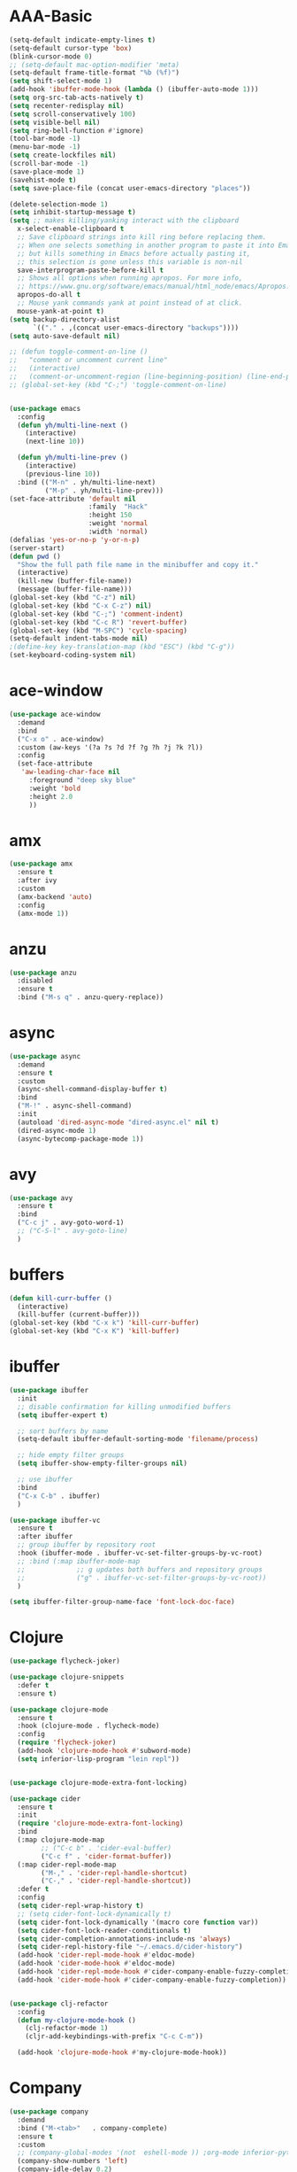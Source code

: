 * AAA-Basic
#+BEGIN_SRC emacs-lisp
  (setq-default indicate-empty-lines t)
  (setq-default cursor-type 'box)
  (blink-cursor-mode 0)
  ;; (setq-default mac-option-modifier 'meta)
  (setq-default frame-title-format "%b (%f)")
  (setq shift-select-mode 1)
  (add-hook 'ibuffer-mode-hook (lambda () (ibuffer-auto-mode 1)))
  (setq org-src-tab-acts-natively t)
  (setq recenter-redisplay nil)
  (setq scroll-conservatively 100)
  (setq visible-bell nil)
  (setq ring-bell-function #'ignore)
  (tool-bar-mode -1)
  (menu-bar-mode -1)
  (setq create-lockfiles nil)
  (scroll-bar-mode -1)
  (save-place-mode 1)
  (savehist-mode t)
  (setq save-place-file (concat user-emacs-directory "places"))

  (delete-selection-mode 1)
  (setq inhibit-startup-message t)
  (setq ;; makes killing/yanking interact with the clipboard
    x-select-enable-clipboard t
    ;; Save clipboard strings into kill ring before replacing them.
    ;; When one selects something in another program to paste it into Emacs,
    ;; but kills something in Emacs before actually pasting it,
    ;; this selection is gone unless this variable is non-nil
    save-interprogram-paste-before-kill t
    ;; Shows all options when running apropos. For more info,
    ;; https://www.gnu.org/software/emacs/manual/html_node/emacs/Apropos.html
    apropos-do-all t
    ;; Mouse yank commands yank at point instead of at click.
    mouse-yank-at-point t)
  (setq backup-directory-alist
        `(("." . ,(concat user-emacs-directory "backups"))))
  (setq auto-save-default nil)

  ;; (defun toggle-comment-on-line ()
  ;;   "comment or uncomment current line"
  ;;   (interactive)
  ;;   (comment-or-uncomment-region (line-beginning-position) (line-end-position)))
  ;; (global-set-key (kbd "C-;") 'toggle-comment-on-line)


  (use-package emacs
    :config
    (defun yh/multi-line-next ()
      (interactive)
      (next-line 10))

    (defun yh/multi-line-prev ()
      (interactive)
      (previous-line 10))
    :bind (("M-n" . yh/multi-line-next)
           ("M-p" . yh/multi-line-prev)))
  (set-face-attribute 'default nil
                      :family  "Hack"
                      :height 150
                      :weight 'normal
                      :width 'normal)
  (defalias 'yes-or-no-p 'y-or-n-p)
  (server-start)
  (defun pwd ()
    "Show the full path file name in the minibuffer and copy it."
    (interactive)
    (kill-new (buffer-file-name))
    (message (buffer-file-name)))
  (global-set-key (kbd "C-z") nil)
  (global-set-key (kbd "C-x C-z") nil)
  (global-set-key (kbd "C-;") 'comment-indent)
  (global-set-key (kbd "C-c R") 'revert-buffer)
  (global-set-key (kbd "M-SPC") 'cycle-spacing)
  (setq-default indent-tabs-mode nil)
  ;(define-key key-translation-map (kbd "ESC") (kbd "C-g"))
  (set-keyboard-coding-system nil)
#+END_SRC
* ace-window
#+begin_src emacs-lisp
  (use-package ace-window
    :demand
    :bind
    ("C-x o" . ace-window)
    :custom (aw-keys '(?a ?s ?d ?f ?g ?h ?j ?k ?l))
    :config
    (set-face-attribute
     'aw-leading-char-face nil
       :foreground "deep sky blue"
       :weight 'bold
       :height 2.0
       ))
#+end_src

* COMMENT aggressive indent
#+begin_src emacs-lisp
  (use-package aggressive-indent)
  (global-aggressive-indent-mode 1)
#+end_src

* amx
#+begin_src emacs-lisp
  (use-package amx
    :ensure t
    :after ivy
    :custom
    (amx-backend 'auto)
    :config
    (amx-mode 1))
#+end_src

* anzu
#+begin_src emacs-lisp
  (use-package anzu
    :disabled
    :ensure t
    :bind ("M-s q" . anzu-query-replace))
#+end_src

* async
#+begin_src emacs-lisp
  (use-package async
    :demand
    :ensure t
    :custom
    (async-shell-command-display-buffer t)
    :bind
    ("M-!" . async-shell-command)
    :init
    (autoload 'dired-async-mode "dired-async.el" nil t)
    (dired-async-mode 1)
    (async-bytecomp-package-mode 1))
    #+end_src
* COMMENT Auto-update
  #+BEGIN_SRC emacs-lisp
    (use-package auto-package-update
      :ensure t
      :custom
      (auto-package-update-delete-old-versions t)
      (auto-package-update-hide-results nil)
      (auto-package-update-interval 2)
      (auto-package-update-prompt-before-update t)
      :config
      (auto-package-update-maybe))
  #+END_SRC

* avy
  #+begin_src emacs-lisp
    (use-package avy
      :ensure t
      :bind
      ("C-c j" . avy-goto-word-1)
      ;; ("C-S-l" . avy-goto-line)
      )
  #+end_src

* COMMENT awesome-tab
  #+begin_src emacs-lisp
    (use-package awesome-tab
      ;; :disabled
      :load-path "/Users/yuanha/.emacs.d/awesome-tab"
      ;; :ensure nil
      :custom
      (awesome-tab-height 150)
      (awesome-tab-active-bar-height 14)
      (awesome-tab-show-tab-index nil)
      (awesome-tab-ace-keys '(?a ?s ?d ?f ?g ?h ?j ?k ?l))
      :bind
      ("C-c t" . awesome-fast-switch/body)
      :config
      (awesome-tab-mode t))
      (require 'awesome-tab)




    ;; (defun awesome-tab-buffer-groups ()
    ;;   "`awesome-tab-buffer-groups' control buffers' group rules.

    ;; Group awesome-tab with mode if buffer is derived from `eshell-mode' `emacs-lisp-mode' `dired-mode' `org-mode' `magit-mode'.
    ;; All buffer name start with * will group to \"Emacs\".
    ;; Other buffer group by `awesome-tab-get-group-name' with project name."
    ;;   (list
    ;;    (cond
    ;;     ((or (string-equal "*" (substring (buffer-name) 0 1))
    ;;          (memq major-mode '(magit-process-mode
    ;;                             magit-status-mode
    ;;                             magit-diff-mode
    ;;                             magit-log-mode
    ;;                             magit-file-mode
    ;;                             magit-blob-mode
    ;;                             magit-blame-mode
    ;;                             )))
    ;;      "Emacs")
    ;;     ((derived-mode-p 'eshell-mode)
    ;;      "EShell")
    ;;     ((derived-mode-p 'emacs-lisp-mode)
    ;;      "Elisp")
    ;;     ((derived-mode-p 'dired-mode)
    ;;      "Dired")
    ;;     ((memq major-mode '(org-mode org-agenda-mode diary-mode))
    ;;      "OrgMode")
    ;;     (t
    ;;      (awesome-tab-get-group-name (current-buffer))))))

    ;; (defhydra awesome-fast-switch (:hint nil)
    ;;   "
    ;;  ^^^^Fast Move             ^^^^Tab                    ^^Search            ^^Misc
    ;; -^^^^--------------------+-^^^^---------------------+-^^----------------+-^^---------------------------
    ;;    ^_k_^   prev group    | _C-a_^^     select first | _b_ search buffer | _C-k_   kill buffer
    ;;  _h_   _l_  switch tab   | _C-e_^^     select last  | _g_ search group  | _C-S-k_ kill others in group
    ;;    ^_j_^   next group    | _C-j_^^     ace jump     | ^^                | ^^
    ;;  ^^0 ~ 9^^ select window | _C-h_/_C-l_ move current | ^^                | ^^
    ;; -^^^^--------------------+-^^^^---------------------+-^^----------------+-^^---------------------------
    ;; "
    ;;   ("h" awesome-tab-backward-tab)
    ;;   ("j" awesome-tab-forward-group)
    ;;   ("k" awesome-tab-backward-group)
    ;;   ("l" awesome-tab-forward-tab)
    ;;   ("0" my-select-window)
    ;;   ("1" my-select-window)
    ;;   ("2" my-select-window)
    ;;   ("3" my-select-window)
    ;;   ("4" my-select-window)
    ;;   ("5" my-select-window)
    ;;   ("6" my-select-window)
    ;;   ("7" my-select-window)
    ;;   ("8" my-select-window)
    ;;   ("9" my-select-window)
    ;;   ("C-a" awesome-tab-select-beg-tab)
    ;;   ("C-e" awesome-tab-select-end-tab)
    ;;   ("C-j" awesome-tab-ace-jump)
    ;;   ("C-h" awesome-tab-move-current-tab-to-left)
    ;;   ("C-l" awesome-tab-move-current-tab-to-right)
    ;;   ("b" ivy-switch-buffer)
    ;;   ("g" awesome-tab-counsel-switch-group)
    ;;   ("C-k" kill-current-buffer)
    ;;   ("C-S-k" awesome-tab-kill-other-buffers-in-current-group)
    ;;   ("q" nil "quit"))


    ;; (global-set-key (kbd "s-M-h") 'awesome-tab-backward-tab)
    ;; (global-set-key (kbd "s-M-j") 'awesome-tab-forward-group)
    ;; (global-set-key (kbd "s-M-k") 'awesome-tab-backward-group)
    ;; (global-set-key (kbd "s-M-l") 'awesome-tab-forward-tab)

    ;; (global-set-key (kbd "s-1") 'awesome-tab-select-visible-tab)
    ;; (global-set-key (kbd "s-2") 'awesome-tab-select-visible-tab)
    ;; (global-set-key (kbd "s-3") 'awesome-tab-select-visible-tab)
    ;; (global-set-key (kbd "s-4") 'awesome-tab-select-visible-tab)
    ;; (global-set-key (kbd "s-5") 'awesome-tab-select-visible-tab)
    ;; (global-set-key (kbd "s-6") 'awesome-tab-select-visible-tab)
    ;; (global-set-key (kbd "s-7") 'awesome-tab-select-visible-tab)
    ;; (global-set-key (kbd "s-8") 'awesome-tab-select-visible-tab)
    ;; (global-set-key (kbd "s-9") 'awesome-tab-select-visible-tab)
    ;; (global-set-key (kbd "s-0") 'awesome-tab-select-visible-tab)
  #+end_src

* COMMENT Beacon
  #+begin_src emacs-lisp
    (use-package beacon
      :disabled
      :demand
      :custom
      (beacon-blink-when-window-scrolls nil)
      :config
      (beacon-mode))
  #+end_src

* buffers
  #+BEGIN_SRC emacs-lisp
     (defun kill-curr-buffer ()
       (interactive)
       (kill-buffer (current-buffer)))
     (global-set-key (kbd "C-x k") 'kill-curr-buffer)
     (global-set-key (kbd "C-x K") 'kill-buffer)
  #+END_SRC
* ibuffer
  #+BEGIN_SRC emacs-lisp
    (use-package ibuffer
      :init
      ;; disable confirmation for killing unmodified buffers
      (setq ibuffer-expert t)

      ;; sort buffers by name
      (setq-default ibuffer-default-sorting-mode 'filename/process)

      ;; hide empty filter groups
      (setq ibuffer-show-empty-filter-groups nil)

      ;; use ibuffer
      :bind
      ("C-x C-b" . ibuffer)
      )

    (use-package ibuffer-vc
      :ensure t
      :after ibuffer
      ;; group ibuffer by repository root
      :hook (ibuffer-mode . ibuffer-vc-set-filter-groups-by-vc-root)
      ;; :bind (:map ibuffer-mode-map
      ;;             ;; g updates both buffers and repository groups
      ;;             ("g" . ibuffer-vc-set-filter-groups-by-vc-root))
      )

    (setq ibuffer-filter-group-name-face 'font-lock-doc-face)
  #+END_SRC
* Clojure
  #+BEGIN_SRC emacs-lisp
    (use-package flycheck-joker)

    (use-package clojure-snippets
      :defer t
      :ensure t)

    (use-package clojure-mode
      :ensure t
      :hook (clojure-mode . flycheck-mode)
      :config
      (require 'flycheck-joker)
      (add-hook 'clojure-mode-hook #'subword-mode)
      (setq inferior-lisp-program "lein repl"))


    (use-package clojure-mode-extra-font-locking)

    (use-package cider
      :ensure t
      :init
      (require 'clojure-mode-extra-font-locking)
      :bind
      (:map clojure-mode-map
            ;; ("C-c b" . 'cider-eval-buffer)
            ("C-c f" . 'cider-format-buffer))
      (:map cider-repl-mode-map
            ("M-," . 'cider-repl-handle-shortcut)
            ("C-," . 'cider-repl-handle-shortcut))
      :defer t
      :config
      (setq cider-repl-wrap-history t)
      ;; (setq cider-font-lock-dynamically t)
      (setq cider-font-lock-dynamically '(macro core function var))
      (setq cider-font-lock-reader-conditionals t)
      (setq cider-completion-annotations-include-ns 'always)
      (setq cider-repl-history-file "~/.emacs.d/cider-history")
      (add-hook 'cider-repl-mode-hook #'eldoc-mode)
      (add-hook 'cider-mode-hook #'eldoc-mode)
      (add-hook 'cider-repl-mode-hook #'cider-company-enable-fuzzy-completion)
      (add-hook 'cider-mode-hook #'cider-company-enable-fuzzy-completion))


    (use-package clj-refactor
      :config
      (defun my-clojure-mode-hook ()
        (clj-refactor-mode 1)
        (cljr-add-keybindings-with-prefix "C-c C-m"))

      (add-hook 'clojure-mode-hook #'my-clojure-mode-hook))
  #+END_SRC

* Company
  #+BEGIN_SRC emacs-lisp
    (use-package company
      :demand
      :bind ("M-<tab>"   . company-complete)
      :ensure t
      :custom
      ;; (company-global-modes '(not  eshell-mode )) ;org-mode inferior-python-mode
      (company-show-numbers 'left)
      (company-idle-delay 0.2)
      (company-minimum-prefix-length 1)
      (company-tooltip-align-annotations t)
      ;; (company-require-match 'never)
      (company-dabbrev-downcase nil)
      (company-auto-complete 'nil)
      (completion-styles '(basic
                           partial-completion
                           emacs22
                           flex))
      (company-selection-wrap-around t)
      (company-tooltip-limit 10)
      (company-tooltip-maximum-width most-positive-fixnum) ; 60
      :config
      (add-hook 'org-mode-hook
                (lambda ()
                  (add-to-list (make-local-variable 'company-backends)
                               'company-ispell)))
      (global-company-mode))

    (with-eval-after-load 'company
      (define-key company-active-map (kbd "<return>") nil)
      (define-key company-active-map (kbd "RET") nil)
      (define-key company-active-map (kbd "<tab>") #'company-complete-selection)
      (define-key company-active-map (kbd "M-<tab>") #'company-complete-selection))

    ;; (add-to-list 'completion-styles 'flex)

    ;; (add-to-list 'company-backends 'company-yasnippet)
    (use-package company-box
      :bind
      (:map company-active-map
            ("M-d" . 'company-box-doc-manually))
      :custom
      (company-box-doc-enable nil)
      (company-box-enable-icon nil)
      :hook (company-mode . company-box-mode))
    ;; (use-package company-posframe
    ;;   :demand
    ;;   :config
    ;;   (company-posframe-mode 1))

  #+END_SRC

* config edit/reload
  #+BEGIN_SRC emacs-lisp
    (defun config-edit ()
      (interactive)
      (find-file "~/.emacs.d/config.org"))

    (defun config-edit-init ()
      (interactive)
      (find-file "~/.emacs.d/init.el"))

    (defun config-reload ()
      (interactive)
      (org-babel-load-file (expand-file-name "~/.emacs.d/config.org")))

    (global-set-key (kbd "C-c i r") 'config-reload)
    (global-set-key (kbd "C-c i i") 'config-edit)
    (global-set-key (kbd "C-c i I") 'config-edit-init)

  #+END_SRC

* crux
  #+begin_src emacs-lisp
    (use-package crux
      :bind
      ("C-c r" . 'crux-rename-file-and-buffer)
      ("C-c K" . 'crux-kill-other-buffers)
      ;; ("C-c p" . 'crux-switch-to-previous-buffer)
      ;; ("C-k" . 'crux-smart-kill-line)
      ("C-c k" . 'crux-delete-buffer-and-file)
      ("C-<return>" . 'crux-smart-open-line)
      ("C-S-<return>" . 'crux-smart-open-line-above)
      ("C-<backspace>" . 'crux-kill-line-backwards)
      ;; ([(meta shift o)] . 'crux-smart-open-line-above)
      ("C-c d" . 'crux-duplicate-current-line-or-region)
      ("C-c D" . 'crux-duplicate-and-comment-current-line-or-region)
      ("C-c f" . 'crux-cleanup-buffer-or-region)
      ("C-c o" . crux-open-with))

    (global-set-key [remap move-beginning-of-line] #'crux-move-beginning-of-line)
  #+end_src

* csv-mode
#+begin_src emacs-lisp
  (use-package csv-mode
    :config
    (add-hook 'csv-mode-hook 'csv-highlight))

  (defun csv-highlight (&optional separator)
    (interactive (list (when current-prefix-arg (read-char "Separator: "))))
    (font-lock-mode 1)
    (let* ((separator (or separator ?\,))
           (n (count-matches (string separator) (point-at-bol) (point-at-eol)))
           (colors (cl-loop for i from 0 to 1.0 by (/ 2.0 n)
                         collect (apply #'color-rgb-to-hex 
                                        (color-hsl-to-rgb i 0.3 0.5)))))
      (cl-loop for i from 2 to n by 2
            for c in colors
            for r = (format "^\\([^%c\n]+%c\\)\\{%d\\}" separator separator i)
            do (font-lock-add-keywords nil `((,r (1 '(face (:foreground ,c)))))))))

  ;; (defun csv-highlight (&optional separator)
  ;;   (interactive (list (when current-prefix-arg (read-char "Separator: "))))
  ;;   (font-lock-mode 1)
  ;;   (let* ((separator (or separator ?\,))
  ;;          (n (count-matches (string separator) (point-at-bol) (point-at-eol)))
  ;;          (colors (loop for i from 0 to 1.0 by (/ 2.0 n)
  ;;                        collect (apply #'color-rgb-to-hex 
  ;;                                       (color-hsl-to-rgb i 0.3 0.5)))))
  ;;     (setq i 0)
  ;;     (while (< i n)
  ;;       (dolist (c colors)
  ;;         (let ((r (format "^\\([^%c\n]+%c\\)\\{%d\\}" separator separator i)))
  ;;           (font-lock-add-keywords nil `((,r (1 '(face (:foreground ,c))))))))
  ;;         (setq i (+ i 2)))))


  ;; ;; (defun my-csv-mode-hook ()
  ;; ;;   (csv-highlight 15))

  ;; (add-hook 'csv-mode-hook 'csv-highlight)
#+end_src

* dashboard
  #+BEGIN_SRC emacs-lisp
    (use-package dashboard
      :demand
      :custom
      (dashboard-items '((recents  . 15)
                         (bookmarks . 3)
                         (projects . 5)))
      (dashboard-set-file-icons t)
      (dashboard-set-heading-icons t)
      (dashboard-banner-logo-title "")
      :config
      (dashboard-setup-startup-hook))
  #+END_SRC

* Dired
  #+begin_src emacs-lisp
    (use-package dired
      :ensure nil
      :custom
      (dired-auto-revert-buffer t)
      :hook
      (dired-mode . (lambda ()
                      (local-set-key (kbd "j") #'dired-find-alternate-file)
                      (local-set-key (kbd "C-j") #'dired-find-alternate-file)
                      (local-set-key (kbd "U")
                                     (lambda () (interactive) (find-alternate-file "..")))))
      )
    (put 'dired-find-alternate-file 'disabled nil)
    (global-auto-revert-mode 1)
    (setq global-auto-revert-non-file-buffers t)
  #+end_src

* Dmenu
  #+BEGIN_SRC emacs-lisp
    (use-package dmenu
      :ensure t)
  #+END_SRC

* doom-themes
  #+begin_src emacs-lisp
    (use-package doom-themes
      ;; :demand
      :ensure
      :config
      ;; Global settings (defaults)
      (setq doom-themes-enable-bold t    ; if nil, bold is universally disabled
            doom-themes-enable-italic t) ; if nil, italics is universally disabled
      ;; Enable flashing mode-line on errors
      ;; (doom-themes-visual-bell-config)
      ;; Enable custom neotree theme (all-the-icons must be installed!)
      ;; (doom-themes-neotree-config)
      ;; or for treemacs users
      ;; (setq doom-themes-treemacs-theme "doom-atoms") ; use the colorful treemacs theme
      ;; (doom-themes-treemacs-config)
      ;; Corrects (and improves) org-mode's native fontification.
      ;; (doom-themes-org-config)
      )

    (use-package doom-modeline
      ;; :demand
      :init
      (doom-modeline-mode 1)
      (doom-modeline-def-modeline 'my-simple-line
        '(bar matches buffer-info remote-host buffer-position parrot selection-info)
        '(minor-modes input-method buffer-encoding major-mode process vcs checker))

      )


    ;; Add to `doom-modeline-mode-hook` or other hooks
    (defun setup-custom-doom-modeline ()
       (doom-modeline-set-modeline 'my-simple-line 'default))
    (add-hook 'doom-modeline-mode-hook 'setup-custom-doom-modeline)

    (use-package all-the-icons :ensure t)

    ;; (use-package modus-vivendi-theme
    ;;   :init
    ;;   (setq modus-vivendi-theme-slanted-constructs t
    ;;         modus-vivendi-theme-bold-constructs t
    ;;         modus-vivendi-theme-fringes 'nil ; {nil,'subtle,'intense}
    ;;         modus-vivendi-theme-3d-modeline nil
    ;;         modus-vivendi-theme-faint-syntax nil
    ;;         modus-vivendi-theme-intense-hl-line nil
    ;;         modus-vivendi-theme-intense-paren-match nil
    ;;         modus-vivendi-theme-prompts 'subtle ; {nil,'subtle,'intense}
    ;;         modus-vivendi-theme-completions 'moderate ; {nil,'moderate,'opinionated}
    ;;         modus-vivendi-theme-diffs 'desaturated ; {nil,'desaturated,'fg-only}
    ;;         modus-vivendi-theme-org-blocks 'greyscale ; {nil,'greyscale,'rainbow}
    ;;         modus-vivendi-theme-variable-pitch-headings t
    ;;         modus-vivendi-theme-rainbow-headings t
    ;;         modus-vivendi-theme-section-headings nil
    ;;         modus-vivendi-theme-scale-headings nil
    ;;         ;; modus-vivendi-theme-scale-1 1.05
    ;;         ;; modus-vivendi-theme-scale-2 1.1
    ;;         ;; modus-vivendi-theme-scale-3 1.15
    ;;         ;; modus-vivendi-theme-scale-4 1.2
    ;;         ;; modus-vivendi-theme-scale-5 1.3

    ;;         )
    ;;   )

    ;; (use-package modus-operandi-theme
    ;;   :init
    ;;   (setq modus-operandi-theme-slanted-constructs t
    ;;         modus-operandi-theme-bold-constructs t
    ;;         modus-operandi-theme-fringes 'nil ; {nil,'subtle,'intense}
    ;;         modus-operandi-theme-3d-modeline nil
    ;;         modus-operandi-theme-faint-syntax nil
    ;;         modus-operandi-theme-intense-hl-line nil
    ;;         modus-operandi-theme-intense-paren-match nil
    ;;         modus-operandi-theme-prompts 'subtle ; {nil,'subtle,'intense}
    ;;         modus-operandi-theme-completions 'moderate ; {nil,'moderate,'opinionated}
    ;;         modus-operandi-theme-diffs 'desaturated ; {nil,'desaturated,'fg-only}
    ;;         modus-operandi-theme-org-blocks 'greyscale ; {nil,'greyscale,'rainbow}
    ;;         modus-operandi-theme-variable-pitch-headings t
    ;;         modus-operandi-theme-rainbow-headings t
    ;;         modus-operandi-theme-section-headings nil
    ;;         modus-operandi-theme-scale-headings nil
    ;;         ;; modus-operandi-theme-scale-1 1.05
    ;;         ;; modus-operandi-theme-scale-2 1.1
    ;;         ;; modus-operandi-theme-scale-3 1.15
    ;;         ;; modus-operandi-theme-scale-4 1.2
    ;;         ;; modus-operandi-theme-scale-5 1.3

    ;;         ))


    (defun light-theme ()
      "Light mode."
      (interactive)
      (load-theme 'doom-nord-light t)
      )



    (defun dark-theme ()
      "Dark mode."
      (interactive)
      (load-theme 'doom-one t)
      )

    (defun dark-nord-theme ()
      "Light mode."
      (interactive)
      (load-theme 'doom-nord t))


    ;; (load-theme 'modus-vivendi t)
    ;; (set-background-color "gray7")
    (dark-theme)
  #+end_src

* Drag
  #+begin_src emacs-lisp
    (defun move-text-internal (arg)
      (cond
       ((and mark-active transient-mark-mode)
        (if (> (point) (mark))
            (exchange-point-and-mark))
        (let ((column (current-column))
              (text (delete-and-extract-region (point) (mark))))
          (forward-line arg)
          (move-to-column column t)
          (set-mark (point))
          (insert text)
          (exchange-point-and-mark)
          (setq deactivate-mark nil)))
       (t
        (beginning-of-line)
        (when (or (> arg 0) (not (bobp)))
          (forward-line)
          (when (or (< arg 0) (not (eobp)))
            (transpose-lines arg))
          (forward-line -1)))))

    (defun move-text-down (arg)
      "Move region (transient-mark-mode active) or current line
        arg lines down."
      (interactive "*p")
      (move-text-internal arg))

    (defun move-text-up (arg)
      "Move region (transient-mark-mode active) or current line
        arg lines up."
      (interactive "*p")
      (move-text-internal (- arg)))

    (global-set-key (kbd "C-S-n") 'move-text-down)
    (global-set-key (kbd "C-S-p") 'move-text-up)
  #+end_src

* COMMENT eglot
#+begin_src emacs-lisp
  (use-package eglot
    ;; :disabled
    :ensure t
    :after projectile
    :commands (eglot eglot-ensure)
    :custom
    ;; (eglot--highlights nil)
    (eglot-ignored-server-capabilites '(:documentHighlightProvider))

    :hook ((Shell-script . eglot-ensure)
           (go-mode . eglot-ensure)
           (python-mode . eglot-ensure)
           (web-mode . eglot-ensure)
           (js2-mode . eglot-ensure)
           (html-mode . eglot-ensure)
           (css-mode . eglot-ensure)
           (rustic-mode . eglot-ensure)


           )
  
    :bind (:map eglot-mode-map
                ("C-c e r" . eglot-rename)
                ("C-c e h" . eglot-help-at-point)
                ("C-c e a" . eglot-code-actions)
                )
    :init
    (setq eglot-autoshutdown t))

  (setq-default eglot-workspace-configuration
                '((:pyls :plugins (:jedi_completion (:fuzzy t)))))
#+end_src
* esup
  #+begin_src emacs-lisp
    (use-package esup
      :disabled
      :ensure t
      ;; To use MELPA Stable use ":pin mepla-stable",
      ;; :pin melpa
      :commands (esup))
  #+end_src

* exec-path-from-shell
#+begin_src emacs-lisp
  (use-package exec-path-from-shell)
  (exec-path-from-shell-initialize)
#+end_src
* expand region
  #+begin_src emacs-lisp
    (use-package expand-region
      :ensure t
      :bind
      ("C-=" . er/expand-region)
      ("<mouse-3>" . er/expand-region)
      )
  #+end_src

* Flycheck/Flymake
  #+BEGIN_SRC emacs-lisp
    (use-package flycheck
      :ensure t
      ;; :demand
      :custom
      (flycheck-global-modes
       '(not text-mode outline-mode fundamental-mode org-mode emacs-lisp-mode
             diff-mode shell-mode eshell-mode term-mode elisp-mode))
      ;; (flycheck-idle-change-delay 0.2)
      ;; (flycheck-check-syntax-automatically '(save idle-change new-line mode-enabled))
      ;; (flycheck-highlighting-mode 'symbols)
      ;; (flycheck-checker-error-threshold 200)
      :bind ("C-!" . hydra-flycheck/body)

      )


    ;; (use-package flycheck-pos-tip
    ;;   :after flycheck
    ;;   :demand
    ;;   :custom
    ;;   (flycheck-pos-tip-timeout 120)
    ;;   :config
    ;;   (flycheck-pos-tip-mode))
  #+END_SRC

* lsp
  #+BEGIN_SRC emacs-lisp
    (use-package lsp-mode
      :ensure t
      ;; :commands (lsp lsp-deferred)
      :init
      (setq lsp-keymap-prefix "C-c l")
      (add-hook 'python-mode-hook (lambda () (setq-local lsp-enable-snippet nil)))
      :hook ((Shell-script . lsp)
             ;; (clojure-mode . lsp)
             (web-mode . lsp)
             (js2-mode . lsp)
             (go-mode . lsp)
             (python-mode . lsp)
             (html-mode . lsp)
             (css-mode . lsp)
             (rustic-mode . lsp)
             (c-mode . lsp)
             (c++-mode . lsp)
             (lsp-mode . lsp-enable-which-key-integration))
      :custom
      (lsp-auto-configure t)
      (lsp-signature-auto-activate t)
      (lsp-enable-on-type-formatting t)
      (lsp-enable-snippet t)
      (lsp-enable-links t)
      (lsp-signature-doc-lines 3)
      (lsp-idle-delay 0.5)
      (lsp-enable-symbol-highlighting nil)
      (lsp-diagnostics-provider :flymake)
      :config
      (define-key lsp-signature-mode-map (kbd "M-p") nil)
      (define-key lsp-signature-mode-map (kbd "M-n") nil))

    ;; (add-hook 'go-mode-hook (lambda ()
    ;;                           (setq-local lsp-diagnostics-provider :flymake)))

    (add-hook 'lsp-mode-hook (lambda ()
                               (local-set-key (kbd "C-!") 'hydra-flymake/body)))


    (use-package lsp-ivy
      :ensure t
      :commands lsp-ivy-workspace-symbol)

    (use-package dap-mode
      :ensure t)
    (require 'dap-go)
    (dap-go-setup)
    (add-hook 'dap-stopped-hook
              (lambda (arg) (call-interactively #'dap-hydra)))

    (use-package lsp-ui
      :commands
      lsp-ui-mode
      :hook
      (lsp-mode . lsp-ui-mode)
      :bind
      ("C-c l d" . lsp-ui-doc-show)
      ("C-c l i" . 'lsp-ui-imenu)
      ("C-c l f" . lsp-ui-doc-focus-frame)
      ("C-c l u" . 'lsp-ui-doc-unfocus-frame)
      :custom
      (lsp-ui-doc-enable nil)
      (lsp-ui-sideline-show-symbol nil)
      (lsp-ui-peek-fontify 'on-demand)
      (lsp-ui-doc-position 'at-point)
      (lsp-ui-sideline-delay 0.2)
      (lsp-ui-sideline-enable nil)
      (lsp-ui-sideline-show-hover nil)
      (lsp-ui-sideline-show-code-actions t)
      (lsp-ui-sideline-update-mode 'line)

      :config
      (define-key lsp-ui-mode-map [remap xref-find-definitions] #'lsp-ui-peek-find-definitions)
      (define-key lsp-ui-mode-map [remap xref-find-references] #'lsp-ui-peek-find-references))


    ;; (use-package ccls
    ;;   ;; :disabled
    ;;   :defer t
    ;;   :hook ((c-mode c++-mode objc-mode) .
    ;;          (lambda () (require 'ccls) (lsp)))
    ;;   :custom
    ;;   (ccls-executable (executable-find "ccls")) ; Add ccls to path if you haven't done so
    ;;   (ccls-sem-highlight-method 'font-lock)
    ;;   (ccls-enable-skipped-ranges nil)
    ;;   :config
    ;;   (ccls-use-default-rainbow-sem-highlight)
    ;;   )

    ;; (setq ccls-initialization-options
    ;;       '(:clang (:extraArgs ["-isystem/usr/local/opt/llvm/bin/../include/c++/v1"
    ;;                             "-isystem/usr/local/Cellar/llvm/10.0.0_3/lib/clang/10.0.0/include"
    ;;                             "-isystem/Library/Developer/CommandLineTools/SDKs/MacOSX10.14.sdk/usr/include"
    ;;                             "-isystem/Library/Developer/CommandLineTools/SDKs/MacOSX10.14.sdk/System/Library/Framework"]
    ;;                            :resourceDir "/Applications/Xcode.app/Contents/Developer/Toolchains/XcodeDefault.xctoolchain/usr/lib/clang/11.0.0")))

    ;; (use-package lsp-pyright
    ;;   :ensure t
    ;;   :demand t
    ;;   :hook (python-mode . (lambda ()
    ;;                           (require 'lsp-pyright)
    ;;                           (lsp))))  ; or lsp-deferred

    ;; (use-package lsp-mssql
    ;;   ;; :disabled
    ;;   :hook (sql-mode . (lambda ()
    ;;                       (require 'lsp-mssql)
    ;;                       (lsp-deferred)))
    ;;   :config
    ;;   (setq lsp-mssql-connections
    ;;         '[(:server "localhost:5432"
    ;;                    :database "sample_db"
    ;;                    :user "yuanha"
    ;;                    :password "")])
    ;;   )


    ;; (use-package lsp-mssql)
    ;; (add-hook 'sql-mode-hook 'lsp)

    ;; (setq lsp-mssql-connections
    ;;       [(:server "localhost"
    ;;                 :database ""
    ;;                 :user "SA"
    ;;                 :password "demoPWD2")])
  #+END_SRC

* format-all
  #+begin_src emacs-lisp
    (use-package  format-all
      :ensure t
      ;; :hook ((sh-mode . format-all-mode))
      ;; (yaml-mode . format-all-mode))
      ;; (elisp-mode . format-all-mode))
      )

    (defun format-sh ()
	(interactive)
	(shell-command (concat "shfmt -s -w " (buffer-name)))
	(revert-buffer t t))


    (add-hook 'sh-mode-hook
	      (lambda ()
		(add-hook 'after-save-hook 'format-sh nil 'make-it-local)))
  #+end_src

* golang
#+begin_src emacs-lisp
  (defun lsp-go-install-save-hooks ()
    (add-hook 'before-save-hook #'lsp-format-buffer t t)
    (add-hook 'before-save-hook #'lsp-organize-imports t t))

  (use-package go-mode
    :mode ("\\.go" . go-mode)
    :bind
    (:map go-mode-map
          ("C-c C-d" . godoc-at-point)
          ("C-c b" . dlv-current-func)
          ("C-c B" . dlv))
    :config
    (add-hook 'go-mode-hook #'lsp-go-install-save-hooks))

  (use-package go-dlv
    :after go-mode)
#+end_src

* haskell
#+begin_src emacs-lisp
  ;; https://github.com/HelloHeart/dotfiles/blob/828f51445bbdcd0efd0ed41ec329c280f9c44cfa/.emacs.d/modules/code/haskell.el


  (use-package haskell-mode
    ;; :hook (haskell-mode-hook . interactive-haskell-mode)
    :config
    (add-hook 'haskell-mode-hook #'lsp)
    (add-hook 'haskell-literate-mode-hook #'lsp)
    (add-hook 'haskell-mode-hook
              (lambda ()
                (add-hook 'before-save-hook #'lsp-format-buffer t t)))
    (add-hook 'haskell-mode-hook 'haskell-indent-mode)
    (add-hook 'haskell-mode-hook 'interactive-haskell-mode)
    (add-hook 'haskell-mode-hook 'haskell-doc-mode)
    ;; (add-hook 'haskell-mode-hook 'hindent-mode)
  )



  (use-package haskell-snippets
    :after (haskell-mode yasnippet))

  (use-package lsp-haskell
    ;; :hook (haskell-mode . lsp)
    ;; :custom
    ;; (lsp-haskell-process-path-hie "stack")
    ;; (lsp-haskell-process-args-hie '(exec -- ghcide --lsp))

    )


#+end_src

* highlight indentation / hl-line-mode
  #+begin_src emacs-lisp
    (use-package highlight-indent-guides
      :disabled
      :ensure t
      :hook (prog-mode . highlight-indent-guides-mode)
      :custom
      (highlight-indent-guides-method 'column)
      ;; (highlight-indent-guides-character ?\|)
      ;; (highlight-indent-guides-responsive 'top)
      )

    (add-hook 'prog-mode-hook  'hl-line-mode)



    (use-package highlight-indentation
      :disabled
      ;; :demand
      ;; :commands (highlight-indent-mode)
      ;; :hook (prog-mode . highlight-indent-mode)
      )
    ;; (set-face-background 'highlight-indentation-face "#e3e3d3")
  #+end_src

* hippie-expand
  #+begin_src emacs-lisp
    (global-set-key (kbd "M-/") 'hippie-expand)

    ;; (setq hippie-expand-try-functions-list
    ;;       '(try-expand-dabbrev
    ;;         try-expand-dabbrev-all-buffers
    ;;         try-expand-dabbrev-from-kill
    ;;         try-complete-lisp-symbol-partially
    ;;         try-complete-lisp-symbol))
    (setq hippie-expand-try-functions-list '(try-expand-dabbrev
                                             try-expand-dabbrev-all-buffers
                                             try-expand-dabbrev-from-kill
                                             try-complete-file-name-partially
                                             try-complete-file-name
                                             try-expand-all-abbrevs
                                             try-expand-list
                                             try-expand-line
                                             try-complete-lisp-symbol-partially
                                             try-complete-lisp-symbol))
  #+end_src

* hydra
  #+begin_src emacs-lisp
    (use-package hydra
      ;; :demand
      :ensure t)

    (defhydra hydra-flycheck
      (:pre (flycheck-list-errors)
            :post (quit-windows-on "*Flycheck errors*")
            :hint nil)
      ("n" flycheck-next-error "next")
      ("p" flycheck-previous-error "previous")
      ("f" flycheck-first-error "first")
      ("l" (progn (goto-char (point-max)) (flycheck-previous-error)) "last")
      ("F" flycheck-error-list-set-filter "Filter")
      ("q" nil))


    (defhydra hydra-flymake
      (:pre (flymake-show-diagnostics-buffer)
            :post (quit-windows-on (concat "*Flymake diagnostics for " (buffer-name) "*"))
            :hint nil)
      ("n" flymake-goto-next-error "next")
      ("p" flymake-goto-prev-error "previous")
      ("q" nil))

    ;; (global-key-binding (kbd "C-!") 'hydra-flymake/body)
  #+end_src

* COMMENT impatient-mode
#+begin_src emacs-lisp
  (use-package impatient-mode)
#+end_src

* ispell
  #+BEGIN_SRC emacs-lisp
    ;; (cond
    ;;  ((executable-find "hunspell")
    ;;   (setq ispell-program-name "hunspell")
    ;;   (setq ispell-local-dictionary "en_US")
    ;;   (setq ispell-local-dictionary-alist
    ;;         '(("en_US" "[[:alpha:]]" "[^[:alpha:]]" "[']" nil ("-d" "en_US") nil utf-8))))

    ;;  ((executable-find "aspell")
    ;;   (setq ispell-program-name "aspell")
    ;;   (setq ispell-extra-args '("--sug-mode=ultra" "--lang=en_US"))))


    (setq ispell-program-name "/usr/local/bin/ispell")
  #+END_SRC

* ivy
  #+BEGIN_SRC emacs-lisp

    (use-package ivy
      :demand t
      :custom
      (ivy-virtual-abbreviate 'abbreviate)
      (ivy-use-virtual-buffers t)
      (ivy-height 10)
      (ivy-count-format "[%d/%d] ")
      :config
      (ivy-configure 'counsel-mark-ring
        :sort-fn #'ignore)
      (ivy-mode 1)
      )

    (use-package swiper
      :ensure t
      :bind ("C-S-s" . swiper))

    (defun counsel-find-file-undo ()
      (interactive)
      (if (string= ivy-text "")
          (when (> (length ivy--directory-hist) 1)
            (let ((dir (progn
                         (pop ivy--directory-hist)
                         (pop ivy--directory-hist))))
              (when dir (ivy--cd dir))))
        (undo)))

    (use-package counsel-projectile)

    (use-package counsel
      :ensure t
      :bind
      (("M-y" . counsel-yank-pop)
       ("C-c SPC" . counsel-mark-ring)
       ("M-x" . counsel-M-x)
       ("M-s r" . counsel-rg)
       ("M-s g" . counsel-git-grep)
       ("C-x C-f" . counsel-find-file)
       ("C-x d" . counsel-dired)
       ("C-x F" . counsel-buffer-or-recentf)
       ("<f1> f" . counsel-describe-function)
       ("<f1> v" . counsel-describe-variable)
       ("<f1> l" . counsel-find-library)
       ("<f2> i" . counsel-info-lookup-symbol)
       ("<f2> u" . counsel-unicode-char)
       ("C-x f" . counsel-projectile-find-file)
       ("C-x F" . counsel-locate)
       (:map ivy-minibuffer-map
             ("M-r" . counsel-minibuffer-history)
             ("C-/" . counsel-find-file-undo)
             ("C-RET" . ivy-immediate-done))
       )
      :custom
      ;; (ivy-initial-inputs-alist nil)
      (counsel-yank-pop-separator "\n----\n")
      (ivy-magic-slash-non-match-action 'ivy-magic-slash-non-match-create)
      (ivy-use-virtual-buffers t)
      (ivy-on-del-error-function nil)
      (ivy-count-format "[%d/%d] ")
      (ivy-wrap t)
      :config
      (setq ivy-initial-inputs-alist (cons '(org-refile . "") ivy-initial-inputs-alist))
      )

    (use-package ivy-hydra
      :ensure t
      :after hydra
      :config
      (setq ivy-read-action-function #'ivy-hydra-read-action))

    (use-package ivy-rich
      :disabled
      :ensure t
      :after (ivy)
      :init
      (setq ivy-rich-path-style 'relative
            ivy-virtual-abbreviate 'abbreviate)
      :config (ivy-rich-mode 1))
  #+END_SRC

* javascript
  #+begin_src emacs-lisp
  #+end_src

* COMMENT keychord/super-key
#+begin_src emacs-lisp
  ;; (use-package key-chord
  ;;   :demand t
  ;;   :custom
  ;;   (key-chord-one-key-delay 0.2)
  ;;   (key-chord-two-keys-delay 0.05)
  ;;   :config
  ;;   (key-chord-define-global "jj" 'avy-goto-word-1)
  ;;   ;; (key-chord-define-global "" 'avy-goto-line)
  ;;   ;; (key-chord-define-global "OO" 'avy-goto-char)
  ;;   (key-chord-define-global "" 'crux-switch-to-previous-buffer)
  ;;   (key-chord-define-global "oo" 'ace-window)
  ;;   (key-chord-define-global "uu" 'undo-tree-visualize)
  ;;   (key-chord-mode +1))

  ;; (global-set-key (kbd "s-j") 'avy-goto-word-1)
  ;; (global-set-key (kbd "s-k") 'avy-goto-char)
  ;; (global-set-key (kbd "s-l") 'avy-goto-line)
  ;; (global-set-key (kbd "s-p") 'crux-switch-to-previous-buffer)
  ;; (global-set-key (kbd "s-o") 'ace-window)
  ;; (global-set-key (kbd "s-u") 'undo-tree-visualize)
#+end_src
* COMMENT lisp
  #+BEGIN_SRC emacs-lisp
    (use-package slime
      :hook lisp-mode
      :config
      (setq inferior-lisp-program "sbcl")
      (load (expand-file-name "~/quicklisp/slime-helper.el"))
      (setq slime-contribs '(slime-fancy)))

    (use-package slime-company
      :init
      (require 'company)
      (slime-setup '(slime-fancy slime-company)))


    (add-hook 'emacs-lisp-mode-hook 'eldoc-mode)
    (add-hook 'emacs-lisp-mode-hook 'yas-minor-mode)
    (add-hook 'emacs-lisp-mode-hook 'company-mode)
  #+END_SRC

* lorem
  #+begin_src emacs-lisp
    ;; https://github.com/jschaf/emacs-lorem-ipsum
    (use-package lorem-ipsum
      :disabled)
  #+end_src

* lua
  #+begin_src emacs-lisp
    (use-package lua-mode
      :mode ("\\.lua\\'" . lua-mode))
  #+end_src

* magit
  #+BEGIN_SRC emacs-lisp
    (use-package magit
      :bind ("C-x g"   . magit-status)
      :hook (git-commit-mode . flyspell-mode)
      :custom
      (magit-diff-refine-hunk t)
      :config
      (add-hook 'after-save-hook 'magit-after-save-refresh-status t)
      )
  #+END_SRC

* Minor setting
** show me time
   #+BEGIN_SRC emacs-lisp
     (setq display-time-24hr-format t)
     (display-time-mode 1)
   #+END_SRC
* line + column number
  #+BEGIN_SRC emacs-lisp
    ;; (add-hook 'prog-mode-hook 'nlinum-mode)
    (column-number-mode 1)

    (use-package display-line-numbers
      :disabled
      :ensure nil
      :config
      ;; Set absolute line numbers.  A value of "relative" is also useful.
      (setq display-line-numbers-type t)
      ;; Those two variables were introduced in Emacs 27.1
      (setq display-line-numbers-major-tick 0)
      (setq display-line-numbers-minor-tick 0)
      ;; Use absolute numbers in narrowed buffers
      (setq display-line-numbers-widen t)
      (add-hook 'prog-mode-hook 'display-line-numbers-mode))

    (use-package nlinum)
    (add-hook 'prog-mode-hook 'nlinum-mode)
  #+END_SRC

* multiple-cursors
  #+BEGIN_SRC emacs-lisp
    ;; (defhydra hydra-multiple-cursors (:color blue :hint nil)
    ;;   "
    ;;  Up^^             Down^^           Miscellaneous           % 2(mc/num-cursors) cursor%s(if (> (mc/num-cursors) 1) \"s\" \"\")
    ;; ------------------------------------------------------------------
    ;;  [_p_]   Next     [_n_]   Next     [_l_] Edit lines  [_0_] Insert numbers
    ;;  [_P_]   Unmark   [_N_]   Unmark   [_s_] Search      [_A_] Insert letters
    ;;  [_M-p_] Skip     [_M-n_] Skip     [_a_] Mark all    [_q_] Quit
    ;;  [Click] Cursor at point       "
    ;;   ("l" /edit-lines :exit t)
    ;;   ("a" mc/mark-all-like-this :exit t)
    ;;   ("n" mc/mark-next-like-this)
    ;;   ("M-n" mc/skip-to-next-like-this)
    ;;   ("N" mc/unmark-next-like-this)
    ;;   ("p" mc/mark-previous-like-this)
    ;;   ("M-p" mc/skip-to-previous-like-this)
    ;;   ("P" mc/unmark-previous-like-this)
    ;;   ("s" mc/mark-all-in-region-regexp :exit t)
    ;;   ("0" mc/insert-numbers :exit t)
    ;;   ("A" mc/insert-letters :exit t)
    ;;   ("<mouse-1>" mc/add-cursor-on-click)
    ;;   ;; Help with click recognition in this hydra
    ;;   ("<down-mouse-1>" ignore)
    ;;   ("<drag-mouse-1>" ignore)
    ;;   ("q" nil))

    (require 'multiple-cursors)

    (use-package multiple-cursors
      ;; :demand t
      :bind
      ("C-c m m" . mc/edit-lines)
      ("C-c m a" . mc/mark-all-like-this)
      ("C-c m w" . 'mc/mark-all-words-like-this)
      ;; ("C-c m h" . mc-hide-unmatched-lines-mode)
      ("C->" . mc/mark-next-like-this)
      ("C-M->" . mc/unmark-next-like-this)
      ("C-<" . mc/mark-previous-like-this)
      ("C-M-<" . mc/unmark-previous-like-this)
      ("C-c C->" . mc/skip-to-next-like-this)
      ("C-c C-<" . mc/skip-to-previous-like-this)
      ("C-S-<mouse-1>" . mc/add-cursor-on-click)
      (:map mc/keymap
            ("<return>" . nil))
      :init
      (require 'mc-cycle-cursors))
  #+END_SRC

* COMMENT Olivitti
#+begin_src emacs-lisp
  (use-package olivetti)
#+end_src

* Org
  #+BEGIN_SRC emacs-lisp
    (setq org-image-actual-width nil)
    (setq org-directory "~/Dropbox/org")
    (setq org-default-notes-file (concat org-directory "/notes.org"))
    (setq org-agenda-files
            `(,(concat org-directory "/note.org")
              ,(concat org-directory "/journal.org")))

    (setq org-refile-targets '((nil :maxlevel . 5) (org-agenda-files :maxlevel . 5)))
    (setq org-refile-use-outline-path 'file)
    (setq org-refile-use-cache nil)
    (setq org-outline-path-complete-in-steps nil)

    ;; Allow refile to create parent tasks with confirmation
    (setq org-refile-allow-creating-parent-nodes 'confirm)
    (add-to-list 'org-modules 'org-habit t)
    (setq org-agenda-repeating-timestamp-show-all t)
    (setq org-habit-show-habits-only-for-today nil)

    (setq org-use-sub-superscripts "{}")

    (use-package org-tree-slide
      :ensure t
      :commands org-tree-slide-mode
      :config
      (org-tree-slide-simple-profile)
      (setq-local beacon-mode -1))

    (use-package org
      :mode (("\\.org$" . org-mode))
      :bind
      ("C-c a" . org-agenda)
      :custom
      (org-pretty-entities t)
      (org-src-window-setup 'current-window)
      (org-todo-keywords
       '((sequence
          "TODO(t)"
          "WAITING(w)"
          "|"
          "SOMEDAY(s)"
          "CANCELLED(c)"
          "DONE(d)")))
      (org-todo-keyword-faces
       '(
         ("CANCELLED" . "DarkCyan")
         ("SOMEDAY" . "wheat4")
         ("WAITING" . "sienna4")
         )))

    (use-package org-bullets
        :commands (org-bullets-mode)
        :init
        (add-hook 'org-mode-hook (lambda () (org-bullets-mode 1))))

    ;; (setq org-bullets-face-name (quote org-bullet-face))
    ;; (add-hook 'org-mode-hook (lambda () (org-bullets-mode 1)))

    (use-package org-capture
      :ensure nil
      :bind ("C-c c" . org-capture)
      :config
      (setq org-capture-templates
            '(("c" "Journal" entry (file+datetree "journal.org")
               "* %?"))))

    ;; (defun org-edit (name)
    ;;   (interactive)
    ;;   (find-file (concat org-directory "/" name)))

    ;; (defun org-edit-note ()
    ;;   (interactive)
    ;;   (org-edit "note.org"))

    ;; (defun org-edit-paper ()
    ;;   (interactive)
    ;;   (org-edit "paper.org"))

    ;; (defun org-edit-journal ()
    ;;   (interactive)
    ;;   (org-edit "journal.org"))

    ;; (defun org-edit-log ()
    ;;   (interactive)
    ;;   (org-edit "log.org"))

    ;; (global-set-key (kbd "C-c o l") 'org-edit-log)
    ;; (global-set-key (kbd "C-c O j") 'org-edit-journal)
    ;; (global-set-key (kbd "C-c O o") 'org-edit-note)
    ;; (global-set-key (kbd "C-c O p") 'org-edit-paper)

    ;; (setq org-publish-project-alist
    ;;       '(("org-notes"
    ;;	 :base-directory "~/org/"
    ;;	 :publishing-directory "~/public_html/"
    ;;	 :publishing-function org-twbs-publish-to-html
    ;;	 :with-sub-superscript nil)))
  #+END_SRC


* org-download
#+begin_src emacs-lisp
  (use-package org-download)

  (add-hook 'dired-mode-hook 'org-download-enable)
#+end_src

* COMMENT org-roam
#+begin_src emacs-lisp
  (use-package org-roam
        ;;:hook
        ;;(after-init . org-roam-mode)
        :custom
        (org-roam-directory "~/Dorpbox/org/org-roam/")
        :bind (:map org-roam-mode-map
                (("C-c n l" . org-roam)
                 ("C-c n f" . org-roam-find-file)
                 ("C-c n g" . org-roam-show-graph))
                :map org-mode-map
                (("C-c n i" . org-roam-insert)))
        :config
        (add-hook 'after-init-hook 'org-roam-mode))
#+end_src

* Outline-minor-mode/hs-mode/origami
#+begin_src emacs-lisp
  (setq hs-minor-mode-map
        (let ((map (make-sparse-keymap)))
          ;; These bindings roughly imitate those used by Outline mode.
          (define-key map (kbd "C-M-{") 'hs-hide-all)
          (define-key map (kbd "C-M-}") 'hs-show-all)
          (define-key map (kbd "C-|") 'hs-toggle-hiding)
          map))

  (add-hook 'prog-mode-hook 'hs-minor-mode)

  ;; (use-package origami
  ;;   :hook prog-mode
  ;;   :bind (:map origami-mode-map
  ;;               ("C-M-{" . 'origami-a)
  ;;              )
  ;;   )
#+end_src

* paredit
  #+BEGIN_SRC emacs-lisp
    (use-package paredit
      :disabled
      :ensure t
      :config
      (add-hook 'emacs-lisp-mode-hook #'paredit-mode)
      ;; enable in the *scratch* buffer
      (add-hook 'lisp-interaction-mode-hook #'paredit-mode)
      (add-hook 'ielm-mode-hook #'paredit-mode)
      (add-hook 'lisp-mode-hook #'paredit-mode)
      (add-hook 'eval-expression-minibuffer-setup-hook #'paredit-mode))
  #+END_SRC

* pop kill ring
  #+BEGIN_SRC emacs-lisp
    (use-package popup-kill-ring
      :disabled
      :ensure t
      :bind ("M-y" . popup-kill-ring)
      :custom
      (kill-ring-max 30))
  #+END_SRC

* posframe
  #+begin_src emacs-lisp
    (use-package posframe
      :disabled
      :ensure t)


    ;; (use-package ivy-posframe
    ;;   ;; :disabled
    ;;   :after ivy
    ;;   :demand t
    ;;   :custom
    ;;   (ivy-posframe-width nil)
    ;;   :config
    ;;   (setq ivy-posframe-display-functions-alist '((t . ivy-posframe-display-at-frame-center)))
    ;;   (ivy-posframe-mode 1))
    ;; (use-package all-the-icons-ivy-rich
    ;;   :ensure t
    ;;   :init (all-the-icons-ivy-rich-mode 1))

    ;; (use-package ivy-rich
    ;;   :ensure t
    ;;   :init (ivy-rich-mode 1))
  #+end_src

* projectile
  #+BEGIN_SRC emacs-lisp
    (use-package projectile
      :bind-keymap
      ("C-x p" . projectile-command-map)
      :custom
      (projectile-completion-system 'ivy)
      :config
      (projectile-mode t))

    (setq projectile-project-search-path '("~/projects/"))
  #+END_SRC

* python
  #+begin_src emacs-lisp
    (defun python-new-shell ()
      (interactive)
      (when (get-buffer-process "*Python*")
        (kill-process "*Python*")
        (sleep-for 0.1)
        (kill-buffer "*Python*"))
      (setq name (buffer-name))
      (sleep-for 0.1)
      (run-python)
      (sleep-for 0.1)
      (switch-to-buffer-other-window name))

    ;; (setq kill-whole-line nil)
    (use-package python
      :custom
      (python-indent-guess-indent-offset-verbose nil)
      (python-indent-offset 4)
      (python-indent-guess-indent-offset nil)
      :config
      (local-unset-key (kbd "C-c <"))
      (local-unset-key (kbd "C-c >"))
      (defhydra hydra-pyindent (python-mode-map "C-c")
        "indent"
        ("<" python-indent-shift-left "left")
        (">" python-indent-shift-right "right")))

    (use-package python-black
      :ensure t
      ;; :demand t
      :hook (python-mode . python-black-on-save-mode))

    (use-package live-py-mode)
  #+end_src

* rainbow
  #+BEGIN_SRC emacs-lisp
    (use-package rainbow-delimiters
      :ensure t
      :hook (prog-mode . rainbow-delimiters-mode))
    (use-package rainbow-mode
      ;; :mode "\\.org'"
      ;; :hook (prog-mode . rainbow-mode)
      :commands (rainbow-mode)
      :ensure t)
  #+END_SRC

* Recentf
  #+begin_src emacs-lisp
    (recentf-mode 1)
    (setq recentf-max-menu-items 100)
    (setq recentf-max-saved-items 100)
  #+end_src

* COMMENT regular expression
  #+begin_src emacs-lisp
    (use-package visual-regexp
      :defer t)

    (use-package visual-regexp-steroids
      ;; :bind (("C-r" . vr/isearch-backward)
      ;;	 ("C-s" . vr/isearch-forward)
      ;;	 ("C-%" . vr/query-replace)
      ;;	 ("C-M-m" . vr/mc-mark)
      ;;	 )
      )
  #+end_src

* restclient
* Reveal
  #+BEGIN_SRC emacs-lisp
    (use-package ox-reveal
      :load-path ("lisp/org-reveal")
      :defer 3
      :after org
      :custom
      (org-reveal-note-key-char nil)
      (org-reveal-root "file:///Users/taazadi1/.emacs.d/lisp/reveal.js"))

    (use-package htmlize:
      :disabled
      :ensure t)
  #+END_SRC

* rg
  #+begin_src emacs-lisp
    (use-package rg
      :ensure t
      :bind ("M-s R" . rg))
  #+end_src

* Rust
  #+begin_src emacs-lisp
    ;; The actual Rust-specific stuff:
    (use-package toml-mode
      :ensure t
      :mode ("\\.toml\\'" . toml-mode))

    ;; (use-package rustic
    ;;   :ensure t
    ;;   :mode ("\\.rs" . rustic-mode)
    ;;   ;; disable rustic flycheck error display in modeline. Its redundant
    ;;   ;; (setq rustic-flycheck-setup-mode-line-p nil)
    ;;   :init
    ;;   (add-hook 'rustic-mode-hook #'cargo-minor-mode)
    ;;   :custom
    ;;   (rustic-lsp-server 'rust-analyzer)
    ;;   (rust-indent-method-chain t)
    ;;   (rustic-format-on-save t)
    ;;   ;; :hook ((rustic-mode . (lambda () (company-mode))))
    ;;   :config
    ;;   (provide 'setup-rust))

    ;; (setq lsp-rust-analyzer-server-command '("~/.cargo/bin/rust-analyzer"))


    (use-package rustic
      :mode ("\\.rs" . rustic-mode)
      :custom ((rustic-format-trigger 'on-save)
               (rustic-format-on-save nil)
               (rustic-lsp-format t)
               ;; alt here is 'rust-analyzer and see lsp-rust-analyzer-server-command
               (rustic-lsp-server 'rust-analyzer)

               )
      :init
      ;; (add-hook 'rustic-mode-hook 'my-rust-mode-hook)
      )

  #+end_src

* Scratch
#+begin_src emacs-lisp
  ;;; Scratch buffers on demand
  ;; Package by Ian Eure (ieure on GitHub)
  (use-package scratch
    :ensure
    :config
    (defun prot/scratch-buffer-setup ()
      "Add contents to `scratch' buffer and name it accordingly."
      (let* ((mode (format "%s" major-mode))
	     (string (concat "Scratch buffer for: " mode "\n\n")))
	(when scratch-buffer
	  (save-excursion
	    (insert string)
	    (goto-char (point-min))
	    (comment-region (point-at-bol) (point-at-eol)))
	  (forward-line 2))
	(rename-buffer (concat "*Scratch for " mode "*") t)))
    :hook (scratch-create-buffer-hook . prot/scratch-buffer-setup)
    ;; :bind ("C-c s" . scratch)
)
#+end_src

* shell and term
  #+BEGIN_SRC emacs-lisp
    (setq eshell-prompt-function
          (lambda ()
            (concat
             (propertize "┌─[" 'face `(:foreground "dark cyan"))
             (propertize (format-time-string "%H:%M" (current-time)) 'face `(:foreground "orange"))
             (propertize "]──[" 'face `(:foreground "dark cyan"))
             (propertize (concat (eshell/pwd)) 'face `(:foreground "MediumPurple3"))
             (propertize "]\n" 'face `(:foreground "dark cyan"))
             (propertize "└─>" 'face `(:foreground "dark cyan"))
             ;; (propertize (if (= (user-uid) 0) " # " " $ ") 'face `(:foreground "dark cyan"))
             (propertize (if (= (user-uid) 0) " # " " $ "))
             )))

    (use-package eshell
      :commands eshell
      :custom
      (eshell-hist-ignoredups t)
      (eshell-save-history-on-exit t)
      (eshell-input-filter 'eshell-input-filter-initial-space)
      :init
      (add-hook 'eshell-mode-hook (lambda ()
                                    (setq-local company-idle-delay nil)))
      (add-hook 'eshell-first-time-mode-hook
                (lambda ()
                  (define-key eshell-hist-mode-map [remap isearch-backward] 'counsel-esh-history)
                  (define-key eshell-mode-map (kbd "<tab>")  'company-complete)
                  ))
      )

    (defun eshell-new()
      "Open a new instance of eshell."
      (interactive)
      (eshell 'N))

    (global-set-key (kbd "C-c s") 'eshell)
    (global-set-key (kbd "C-c S") 'eshell-new)


    (use-package eshell-syntax-highlighting
      :after esh-mode
      :demand t
      :config
      ;; Enable in all Eshell buffers.
      (eshell-syntax-highlighting-global-mode +1)) ;
#+END_SRC

* single line kill/copy
#+begin_src emacs-lisp
  (defun yh/whole-line-or-region-kill-ring-save (prefix)
    "Copy region or PREFIX whole lines."
    (interactive "p")
    (if (not mark-active) (message "Save current line"))
    (whole-line-or-region-wrap-region-kill 'kill-ring-save prefix))

  (defun yh/select-line ()
    "Select current line."
    (interactive)
    (let (p1 p2)
      (setq p1 (line-beginning-position))
      (setq p2 (line-end-position))
      (goto-char p1)
      (push-mark p2)
      (setq mark-active t)))

  (defun yh/current-line-empty-p ()
    (save-excursion
      (beginning-of-line)
      (looking-at-p "[[:space:]]*$")))

  (defun yh/sp-kill-region ()
    "Call `kill-region' on region or PREFIX whole lines."
    (interactive)
    (if (whole-line-or-region-use-region-p)
        (sp-kill-region (region-beginning) (region-end))
      (progn
        (yh/select-line)
        (sp-kill-region (line-beginning-position) (line-beginning-position 2)))))

  ;; (defun yh/sp-kill-region ()
  ;;   "Call `kill-region' on region or PREFIX whole lines."
  ;;   (interactive)
  ;;   (if (whole-line-or-region-use-region-p)
  ;;       (sp-kill-region (region-beginning) (region-end))
  ;;     (if (yh/current-line-empty-p)
  ;;         (kill-line)
  ;;       (sp-kill-sexp))))

  (defun yh/sp-copy-region ()
    "Call `kill-region' on region or PREFIX whole lines."
    (interactive)
    (if (whole-line-or-region-use-region-p)
        (copy-region-as-kill (region-beginning) (region-end))
      (sp-copy-sexp)))


  (use-package whole-line-or-region
    :bind
    (:map whole-line-or-region-local-mode-map
     ("M-w" . 'yh/whole-line-or-region-kill-ring-save)))
  (whole-line-or-region-global-mode)
#+end_src

* skewer
#+begin_src emacs-lisp
  (use-package skewer-mode
    :disabled
    :config
    (add-hook 'js2-mode-hook 'skewer-mode)
    (add-hook 'css-mode-hook 'skewer-css-mode)
    (add-hook 'web-mode-hook 'skewer-html-mode))
#+end_src

* smartparens
#+begin_src emacs-lisp
  ;; (defun yh/sp-copy-sexp ()
  ;;   (interactive)
  ;;   (message "copy sexp")
  ;;   (sp-copy-sexp))

  (defun current-line-empty-p ()
    (string-match-p "\\`\\s-*$" (thing-at-point 'line)))

  ;; (defun yh/sp-kill-region ()
  ;;   (interactive)
  ;;   (if (region-active-p)
  ;;       (sp-kill-region (region-beginning) (region-end))
  ;;     (if (current-line-empty-p)
  ;;         (kill-whole-line)
  ;;       (message "No active region or empty line"))))


  (use-package smartparens
    :hook
    (prog-mode . smartparens-mode)
    (org-mode . smartparens-mode)
    (inferior-python-mode . smartparens-mode)
    (clojure-mode . smartparens-strict-mode)
    (cider-repl-mode . smartparens-strict-mode)
    (emacs-lisp-mode . smartparens-strict-mode)
    :custom
    (sp-highlight-pair-overlay nil)
    (sp-hybrid-kill-excessive-whitespace t)
    :config
    (require 'smartparens-config)
    (sp-use-paredit-bindings)
    (unbind-key "M-?" smartparens-mode-map)
    :bind
    ("C-c P s" . smartparens-strict-mode)
    ("C-c P r" . sp-rewrap-sexp)
    (:map smartparens-strict-mode-map
          ("C-k" . 'sp-kill-hybrid-sexp)
          ("C-w" . 'yh/sp-kill-region)
          ("M-w" . yh/sp-copy-region)
          ("C-<backspace>" . 'sp-backward-kill-sexp)))

  (setq kill-whole-line t)
  (show-paren-mode)
#+end_src

* sql
#+begin_src emacs-lisp
  (setq sql-connection-alist
    '(("dev" (sql-product 'postgres)
       (sql-database "sample_db")
       (sql-user "yuanha")
       (sql-server "localhost")
       (sql-password ""))))

  (use-package ejc-sql
    :config
    (require 'ejc-company)
    (push 'ejc-company-backend company-backends)
    (add-hook 'ejc-sql-minor-mode-hook
              (lambda ()
                (company-mode t)))
    (add-hook 'ejc-sql-minor-mode-hook
              (lambda ()
                (ejc-eldoc-setup)))
    (setq ejc-use-flx t)
    (add-hook 'ejc-sql-connected-hook
              (lambda ()
                (ejc-set-fetch-size 50)
                (ejc-set-max-rows 50)
                (ejc-set-show-too-many-rows-message t)
                (ejc-set-column-width-limit 25)
                (ejc-set-use-unicode t)))
    (setq ejc-result-table-impl 'orgtbl-mode))

  (setq
   ejc-jdbc-drivers
   '("sqlite"
     [org\.xerial/sqlite-jdbc "3.23.1"]
     "h2"
     [com\.h2database/h2 "1.4.199"]
     "mysql"
     [mysql/mysql-connector-java "5.1.44"]
     "postgresql"
     [org.postgresql/postgresql "42.2.16"]
     "sqlserver"
     [com\.microsoft\.sqlserver/mssql-jdbc "6.2.2.jre8"]
     "oracle"
     [com\.oracle\.jdbc/ojdbc8 "12.2.0.1"]))

  ;; (ejc-create-connection
  ;;  "test4"
  ;;  :classpath
  ;;  "~/.m2/repository/postgresql/postgresql/42.2.16/postgresql-42.2.16.jar"
  ;;  :subprotocol "postgresql"
  ;;  :subname "//localhost:5432/sample_db"
  ;;  :user "yuanha"
  ;;  :password "")


  (use-package sql-indent
    :hook (sqlind-minor-mode . sql-mode))
#+end_src

* switch-window
#+BEGIN_SRC emacs-lisp
  (global-set-key [s-left] 'windmove-left)          ; move to left window
  (global-set-key [s-right] 'windmove-right)        ; move to right window
  (global-set-key [s-up] 'windmove-up)              ; move to upper window
  (global-set-key [s-down] 'windmove-down)          ; move to lower window

  (global-set-key (kbd "s-S-<left>") 'shrink-window-horizontally)
  (global-set-key (kbd "s-S-<right>") 'enlarge-window-horizontally)
  (global-set-key (kbd "s-S-<down>") 'shrink-window)
  (global-set-key (kbd "s-S-<up>") 'enlarge-window)


  ;; (global-set-key (kbd "s-j") 'windmove-left)          ; move to left window
  ;; (global-set-key (kbd "s-l") 'windmove-right)        ; move to right window
  ;; (global-set-key (kbd "s-i") 'windmove-up)              ; move to upper window
  ;; (global-set-key (kbd "s-k") 'windmove-down)          ; move to lower window

  ;; (global-set-key (kbd "s-J") 'shrink-window-horizontally)
  ;; (global-set-key (kbd "s-L") 'enlarge-window-horizontally)
  ;; (global-set-key (kbd "s-K") 'shrink-window)
  ;; (global-set-key (kbd "s-J") 'enlarge-window)
#+END_SRC

* Tramp
#+begin_src emacs-lisp
  (setq remote-file-name-inhibit-cache nil)
  (setq vc-ignore-dir-regexp
        (format "%s\\|%s"
                      vc-ignore-dir-regexp
                      tramp-file-name-regexp))
  (setq tramp-verbose 1)
  (defadvice projectile-project-root (around ignore-remote first activate)
    (unless (file-remote-p default-directory) ad-do-it))
#+end_src

* Treemacs/neotree
#+begin_src emacs-lisp
  (use-package treemacs
    :ensure t
    :defer t
    ;; :init
    ;; (with-eval-after-load 'winum
    ;;   (define-key winum-keymap (kbd "M-0") #'treemacs-select-window))
    :config
    (progn
      (setq treemacs-collapse-dirs                 (if treemacs-python-executable 3 0)
            treemacs-deferred-git-apply-delay      0.5
            treemacs-directory-name-transformer    #'identity
            treemacs-display-in-side-window        t
            treemacs-eldoc-display                 t
            treemacs-file-event-delay              5000
            treemacs-file-extension-regex          treemacs-last-period-regex-value
            treemacs-file-follow-delay             0.2
            treemacs-file-name-transformer         #'identity
            treemacs-follow-after-init             t
            treemacs-git-command-pipe              ""
            treemacs-goto-tag-strategy             'refetch-index
            treemacs-indentation                   2
            treemacs-indentation-string            " "
            treemacs-is-never-other-window         nil
            treemacs-max-git-entries               5000
            treemacs-missing-project-action        'ask
            treemacs-move-forward-on-expand        nil
            treemacs-no-png-images                 nil
            treemacs-no-delete-other-windows       t
            treemacs-project-follow-cleanup        nil
            treemacs-persist-file                  (expand-file-name ".cache/treemacs-persist" user-emacs-directory)
            treemacs-position                      'left
            treemacs-recenter-distance             0.1
            treemacs-recenter-after-file-follow    nil
            treemacs-recenter-after-tag-follow     nil
            treemacs-recenter-after-project-jump   'always
            treemacs-recenter-after-project-expand 'on-distance
            treemacs-show-cursor                   nil
            treemacs-show-hidden-files             t
            treemacs-silent-filewatch              nil
            treemacs-silent-refresh                nil
            treemacs-sorting                       'alphabetic-asc
            treemacs-space-between-root-nodes      t
            treemacs-tag-follow-cleanup            t
            treemacs-tag-follow-delay              1.5
            treemacs-user-mode-line-format         nil
            treemacs-user-header-line-format       nil
            treemacs-width                         35
            treemacs-workspace-switch-cleanup      nil)

      ;; The default width and height of the icons is 22 pixels. If you are
      ;; using a Hi-DPI display, uncomment this to double the icon size.
      ;;(treemacs-resize-icons 44)

      (treemacs-follow-mode t)
      (treemacs-filewatch-mode t)
      (treemacs-fringe-indicator-mode t)
      (pcase (cons (not (null (executable-find "git")))
                   (not (null treemacs-python-executable)))
        (`(t . t)
         (treemacs-git-mode 'deferred))
        (`(t . _)
         (treemacs-git-mode 'simple))))
    (defun yh/toggle-treemacs ()
      (interactive)
      (if (equal (treemacs-current-visibility) 'visible)
          (progn
            (treemacs-select-window)
            (treemacs-quit))
        (treemacs-select-window)))
    :bind
    (:map global-map
          ("M-0"       . treemacs-select-window)
          ("C-x t 1"   . treemacs-delete-other-windows)
          ("C-x t a"   . treemacs-add-project-to-workspace)
          ("C-x t A"   . treemacs-add-and-display-current-project)
          ("C-x t t"   . treemacs)
          ("C-x t B"   . treemacs-bookmark)
          ("C-x t C-t" . treemacs-find-file)
          ("C-x t M-t" . treemacs-find-tag)))



  (use-package treemacs-projectile
    :after treemacs projectile
    :ensure t)

  (use-package treemacs-icons-dired
    :after treemacs dired
    :ensure t
    :config (treemacs-icons-dired-mode))

  (use-package treemacs-magit
    :after treemacs magit
    :ensure t)
#+end_src

* Try
#+BEGIN_SRC emacs-lisp
  (use-package try
    :defer t
    :ensure t)
#+END_SRC

* Undo-tree
#+BEGIN_SRC emacs-lisp
  (use-package undo-tree
    :ensure t
    :demand t
    :custom
    (undo-tree-visualizer-diff nil)
    (undo-tree-visualizer-timestamps nil)
    (undo-tree-auto-save-history t)
    (undo-tree-history-directory-alist '(("." . "~/.emacs.d/undo")))
    :config
    (global-undo-tree-mode))
#+END_SRC

* UTF-8 encoding
#+BEGIN_SRC emacs-lisp
  (setq locale-coding-system 'utf-8)
  (set-terminal-coding-system 'utf-8)
  (set-keyboard-coding-system 'utf-8)
  (set-selection-coding-system 'utf-8)
  (prefer-coding-system 'utf-8)
#+END_SRC

* Vterm
#+begin_src emacs-lisp
  (defun yh/vterm ()
    (interactive)
    (if (get-buffer "vterm")
        (switch-to-buffer "vterm")
      (vterm)))

  (use-package vterm
    :ensure
    :commands vterm
    :config
    (setq vterm-disable-bold-font nil)
    (setq vterm-disable-inverse-video nil)
    (setq vterm-disable-underline nil)
    (setq vterm-kill-buffer-on-exit nil)
    (setq vterm-max-scrollback 9999)
    (setq vterm-shell "/bin/zsh")
    (setq vterm-term-environment-variable "xterm-256color")
    :bind
    ("C-c t" . yh/vterm)
    ("C-c T" . vterm)
    (:map vterm-mode-map
          ;; ("C-SPC" . set-mark-command)
          ([remap whole-line-or-region-yank] . vterm-yank)))


  (defun yh/vterm-insert-string ()
      (interactive)
    (vterm-send-string (read-from-minibuffer "What do you want do send? ")))
#+end_src

* web-mode
#+begin_src emacs-lisp
  (use-package js2-mode)

  ;; (use-package tide
  ;;   :ensure t
  ;;   :custom
  ;;   (tide-completion-ignore-case t)
  ;;   :after (typescript-mode company flycheck)
  ;;   :hook ((typescript-mode . tide-setup)
  ;;          (typescript-mode . tide-hl-identifier-mode)
  ;;          (before-save . tide-format-before-save)))

  ;; (defun setup-tide-mode ()
  ;;   (interactive)
  ;;   (tide-setup)
  ;;   (flycheck-mode +1)
  ;;   (setq flycheck-check-syntax-automatically '(save mode-enabled))
  ;;   (eldoc-mode +1)
  ;;   (setq tide-hl-identifier-mode nil)
  ;;   )

  ;; (add-hook 'js2-mode-hook #'setup-tide-mode)
  ;; (add-hook 'before-save-hook 'tide-format-before-save)
  ;; (add-hook 'typescript-mode-hook #'setup-tide-mode)

  ;; (flycheck-add-next-checker 'javascript-eslint 'javascript-tide 'append)

  (use-package web-mode
    ;; :hook
    ;; ((web-mode . js2-minor-mode))
    :mode
    (("\\.phtml\\'" . web-mode)
     ("\\.jsx?\\'" . web-mode)
     ("\\.tsx?\\'" . web-mode)
     ("\\.tpl\\.php\\'" . web-mode)
     ("\\.jsp\\'" . web-mode)
     ("\\.as[cp]x\\'" . web-mode)
     ("\\.erb\\'" . web-mode)
     ("\\.mustache\\'" . web-mode)
     ("\\.djhtml\\'" . web-mode)
     ("\\.jst.ejs\\'" . web-mode)
     ("\\.html?\\'" . web-mode))
    :custom
    ;; (web-mode-enable-block-face t)
    (web-mode-enable-current-element-highlight nil)
    (web-mode-content-types-alist '(("jsx" . "\\.js[x]?\\'")))
    (web-mode-enable-current-column-highlight nil)
    (web-mode-script-padding 2)
    (web-mode-style-padding 2)
    (web-mode-comment-style 1)
    (web-mode-enable-auto-quoting nil)
    (web-mode-code-indent-offset 2)
    (web-mode-markup-indent-offset 2)
    (web-mode-css-indent-offset 2)

    )
#+end_src

* which key
#+begin_src emacs-lisp
  (use-package which-key
    :defer 4
    :ensure t
    :config
    (which-key-mode))
#+end_src

* Winner
#+BEGIN_SRC emacs-lisp
  (use-package winner
    :if (not noninteractive)
    :bind
    ("M-s-<left>" . winner-undo)
    ("M-s-<right>" . winner-redo)
    :defer 2
    :config
    (winner-mode 1)
    )
#+END_SRC

* yaml mode
#+begin_src emacs-lisp
  (use-package yaml-mode
    :ensure t
    :mode ("\\.ya?ml\\'" . yaml-mode))
#+end_src

* yasnippet
#+BEGIN_SRC emacs-lisp
  (use-package yasnippet
    :bind ("C-<tab>" . yas-expand)
    :config
    (define-key yas-minor-mode-map [(tab)] nil)
    (define-key yas-minor-mode-map (kbd "TAB") nil)
    ;; (yas-reload-all)
    (yas-global-mode 1))

  (use-package yasnippet-snippets)
#+END_SRC

* YouDao
#+BEGIN_SRC emacs-lisp
  (use-package youdao-dictionary
    :ensure t
    :bind
    ("C-c y" . 'youdao-dictionary-search-at-point)
    ("C-c Y" . 'youdao-dictionary-search))
#+END_SRC




